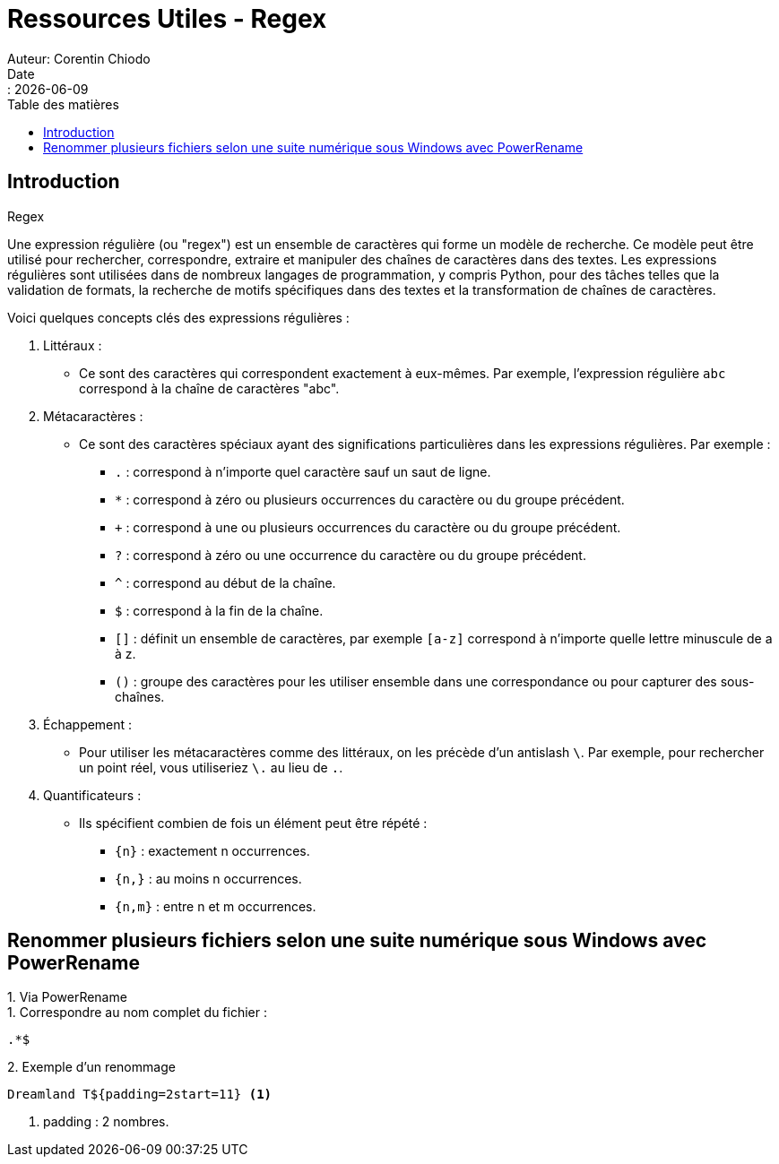 = Ressources Utiles - Regex
Auteur: Corentin Chiodo
Date:: {docdate}
:doctype: book
:icons: font
:toc: left
:toc-title: Table des matières
:example-caption: 
:listing-caption: 
:source-highlighter: rouge

== Introduction

.Regex
****
Une expression régulière (ou "regex") est un ensemble de caractères qui forme un modèle de recherche. Ce modèle peut être utilisé pour rechercher, correspondre, extraire et manipuler des chaînes de caractères dans des textes. Les expressions régulières sont utilisées dans de nombreux langages de programmation, y compris Python, pour des tâches telles que la validation de formats, la recherche de motifs spécifiques dans des textes et la transformation de chaînes de caractères.

Voici quelques concepts clés des expressions régulières :

. Littéraux :
[disc]
* Ce sont des caractères qui correspondent exactement à eux-mêmes. Par exemple, l'expression régulière `abc` correspond à la chaîne de caractères "abc".

. Métacaractères :
[disc]
* Ce sont des caractères spéciaux ayant des significations particulières dans les expressions régulières. Par exemple :
+
====
 - `.` : correspond à n'importe quel caractère sauf un saut de ligne.
 - `*` : correspond à zéro ou plusieurs occurrences du caractère ou du groupe précédent.
 - `+` : correspond à une ou plusieurs occurrences du caractère ou du groupe précédent.
 - `?` : correspond à zéro ou une occurrence du caractère ou du groupe précédent.
 - `^` : correspond au début de la chaîne.
 - `$` : correspond à la fin de la chaîne.
 - `[]` : définit un ensemble de caractères, par exemple `[a-z]` correspond à n'importe quelle lettre minuscule de a à z.
 - `()` : groupe des caractères pour les utiliser ensemble dans une correspondance ou pour capturer des sous-chaînes.
====

. Échappement :
[disc]
* Pour utiliser les métacaractères comme des littéraux, on les précède d'un antislash `\`. Par exemple, pour rechercher un point réel, vous utiliseriez `\.` au lieu de `.`.

. Quantificateurs :
[disc]
* Ils spécifient combien de fois un élément peut être répété :
[square]
** `{n}` : exactement n occurrences.
** `{n,}` : au moins n occurrences.
** `{n,m}` : entre n et m occurrences.

****

== Renommer plusieurs fichiers selon une suite numérique sous Windows avec PowerRename 

.Via PowerRename
====

.Correspondre au nom complet du fichier :
[,console]
----
.*$
----
.Exemple d'un renommage 
[, console]
----
Dreamland T${padding=2start=11} <1>
----
<1> padding : 2 nombres. 
====


